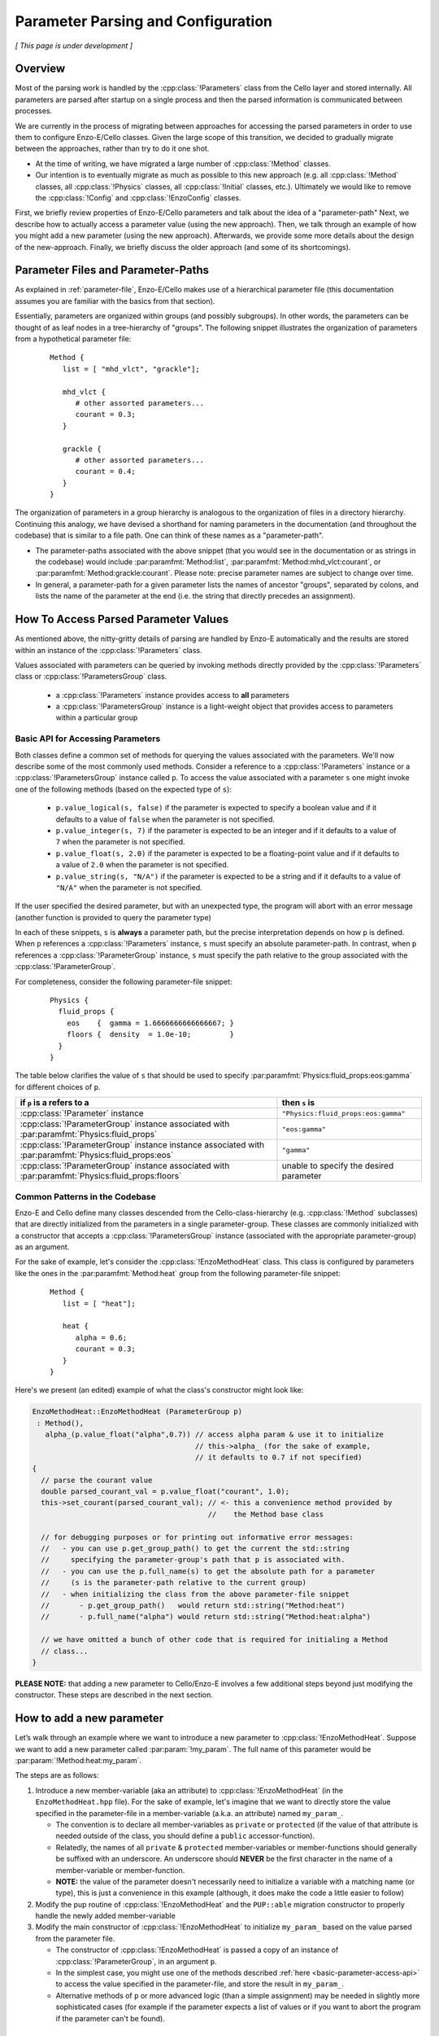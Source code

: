 ***********************************
Parameter Parsing and Configuration
***********************************

*[ This page is under development ]*

========
Overview
========

Most of the parsing work is handled by the :cpp:class:`!Parameters` class from the Cello layer and stored internally.
All parameters are parsed after startup on a single process and then the parsed information is communicated between processes.

We are currently in the process of migrating between approaches for accessing the parsed parameters in order to use them to configure Enzo-E/Cello classes.
Given the large scope of this transition, we decided to gradually migrate between the approaches, rather than try to do it one shot.

* At the time of writing, we have migrated a large number of :cpp:class:`!Method` classes.

* Our intention is to eventually migrate as much as possible to this new approach (e.g. all :cpp:class:`!Method` classes, all :cpp:class:`!Physics` classes, all :cpp:class:`!Initial` classes, etc.).
  Ultimately we would like to remove the :cpp:class:`!Config` and :cpp:class:`!EnzoConfig` classes.

First, we briefly review properties of Enzo-E/Cello parameters and talk about the idea of a "parameter-path"
Next, we describe how to actually access a parameter value (using the new approach).
Then, we talk through an example of how you might add a new parameter (using the new approach).
Afterwards, we provide some more details about the design of the new-approach.
Finally, we briefly discuss the older approach (and some of its shortcomings).

===================================
Parameter Files and Parameter-Paths
===================================

.. todo::

   Consider merging the content of this section into :ref:`parameter-file`\.

As explained in :ref:`parameter-file`\, Enzo-E/Cello makes use of a hierarchical parameter file (this documentation assumes you are familiar with the basics from that section).

Essentially, parameters are organized within groups (and possibly subgroups).
In other words, the parameters can be thought of as leaf nodes in a tree-hierarchy of "groups".
The following snippet illustrates the organization of parameters from a hypothetical parameter file:

 ::

  Method {
     list = [ "mhd_vlct", "grackle"];

     mhd_vlct {
        # other assorted parameters...
        courant = 0.3;
     }

     grackle {
        # other assorted parameters...
        courant = 0.4;
     }
  }

The organization of parameters in a group hierarchy is analogous to the organization of files in a directory hierarchy.
Continuing this analogy, we have devised a shorthand for naming parameters in the documentation (and throughout the codebase) that is similar to a file path.
One can think of these names as a "parameter-path".

- The parameter-paths associated with the above snippet (that you would see in the documentation or as strings in the codebase) would include :par:paramfmt:`Method:list`, :par:paramfmt:`Method:mhd_vlct:courant`, or :par:paramfmt:`Method:grackle:courant`. Please note: precise parameter names are subject to change over time.

- In general, a parameter-path for a given parameter lists the names of ancestor "groups", separated by colons, and lists the name of the parameter at the end (i.e. the string that directly precedes an assignment).

=====================================
How To Access Parsed Parameter Values
=====================================
As mentioned above, the nitty-gritty details of parsing are handled by Enzo-E automatically and the results are stored within an instance of the :cpp:class:`!Parameters` class.

Values associated with parameters can be queried by invoking methods directly provided by the :cpp:class:`!Parameters` class or :cpp:class:`!ParametersGroup` class.

 - a :cpp:class:`!Parameters` instance provides access to **all** parameters
 - a :cpp:class:`!ParametersGroup` instance is a light-weight object that provides access to parameters within a particular group

.. _basic-parameter-access-api:

Basic API for Accessing Parameters
----------------------------------

Both classes define a common set of methods for querying the values associated with the parameters.
We'll now describe some of the most commonly used methods.
Consider a reference to a :cpp:class:`!Parameters` instance or a :cpp:class:`!ParametersGroup` instance called ``p``.
To access the value associated with a parameter ``s`` one might invoke one of the following methods (based on the expected type of ``s``):

   - ``p.value_logical(s, false)`` if the parameter is expected to specify a boolean value and if it defaults to a value of ``false`` when the parameter is not specified.

   - ``p.value_integer(s, 7)`` if the parameter is expected to be an integer and if it defaults to a value of ``7`` when the parameter is not specified.

   - ``p.value_float(s, 2.0)`` if the parameter is expected to be a floating-point value and if it defaults to a value of ``2.0`` when the parameter is not specified.

   - ``p.value_string(s, "N/A")`` if the parameter is expected to be a string and if it defaults to a value of ``"N/A"`` when the parameter is not specified.

If the user specified the desired parameter, but with an unexpected type, the program will abort with an error message (another function is provided to query the parameter type)

In each of these snippets, ``s`` is **always** a parameter path, but the precise interpretation depends on how ``p`` is defined.
When ``p`` references a :cpp:class:`!Parameters` instance, ``s`` must specify an absolute parameter-path.
In contrast, when ``p`` references a :cpp:class:`!ParameterGroup` instance, ``s`` must specify the path relative to the group associated with the :cpp:class:`!ParameterGroup`.


For completeness, consider the following parameter-file snippet:

 ::

  Physics {
    fluid_props {
      eos    {  gamma = 1.6666666666666667; }
      floors {  density  = 1.0e-10;         }
    }
  }

The table below clarifies the value of ``s`` that should be used to specify :par:paramfmt:`Physics:fluid_props:eos:gamma` for different choices of ``p``.

+--------------------------------------------+-------------------------------------+
| if ``p`` is a refers to a                  | then ``s`` is                       |
+============================================+=====================================+
| :cpp:class:`!Parameter` instance           | ``"Physics:fluid_props:eos:gamma"`` |
+--------------------------------------------+-------------------------------------+
| :cpp:class:`!ParameterGroup` instance      | ``"eos:gamma"``                     |
| associated with                            |                                     |
| :par:paramfmt:`Physics:fluid_props`        |                                     |
+--------------------------------------------+-------------------------------------+
| :cpp:class:`!ParameterGroup` instance      | ``"gamma"``                         |
| instance associated with                   |                                     |
| :par:paramfmt:`Physics:fluid_props:eos`    |                                     |
+--------------------------------------------+-------------------------------------+
| :cpp:class:`!ParameterGroup` instance      | unable to specify the desired       |
| associated with                            | parameter                           |
| :par:paramfmt:`Physics:fluid_props:floors` |                                     |
+--------------------------------------------+-------------------------------------+

Common Patterns in the Codebase
-------------------------------

Enzo-E and Cello define many classes descended from the Cello-class-hierarchy (e.g. :cpp:class:`!Method` subclasses) that are directly initialized from the parameters in a single parameter-group.
These classes are commonly initialized with a constructor that accepts a :cpp:class:`!ParametersGroup` instance (associated with the appropriate parameter-group) as an argument.

.. COMMENT-BLOCK

    In the future, we may want to swap out the example-case to something other that a
    Method class (once we start using directly passing ParameterGroup to other types)

For the sake of example, let's consider the :cpp:class:`!EnzoMethodHeat` class.
This class is configured by parameters like the ones in the :par:paramfmt:`Method:heat` group from the following parameter-file snippet:

 ::

  Method {
     list = [ "heat"];

     heat {
        alpha = 0.6;
        courant = 0.3;
     }
  }

Here's we present (an edited) example of what the class's constructor might look like:

.. code-block:: c++

   EnzoMethodHeat::EnzoMethodHeat (ParameterGroup p)
    : Method(),
      alpha_(p.value_float("alpha",0.7)) // access alpha param & use it to initialize
                                         // this->alpha_ (for the sake of example,
                                         // it defaults to 0.7 if not specified)
   {
     // parse the courant value
     double parsed_courant_val = p.value_float("courant", 1.0);
     this->set_courant(parsed_courant_val); // <- this a convenience method provided by
                                            //    the Method base class

     // for debugging purposes or for printing out informative error messages:
     //   - you can use p.get_group_path() to get the current the std::string
     //     specifying the parameter-group's path that p is associated with.
     //   - you can use the p.full_name(s) to get the absolute path for a parameter
     //     (s is the parameter-path relative to the current group)
     //   - when initializing the class from the above parameter-file snippet
     //       - p.get_group_path()   would return std::string("Method:heat")
     //       - p.full_name("alpha") would return std::string("Method:heat:alpha")

     // we have omitted a bunch of other code that is required for initialing a Method
     // class...
   }


**PLEASE NOTE:** that adding a new parameter to Cello/Enzo-E involves a few additional steps beyond just modifying the constructor. These steps are described in the next section.

==========================
How to add a new parameter
==========================


Let’s walk through an example where we want to introduce a new parameter to :cpp:class:`!EnzoMethodHeat`.
Suppose we want to add a new parameter called :par:param:`!my_param`.
The full name of this parameter would be :par:param:`!Method:heat:my_param`.

The steps are as follows:

1. Introduce a new member-variable (aka an attribute) to :cpp:class:`!EnzoMethodHeat` (in the ``EnzoMethodHeat.hpp`` file).
   For the sake of example, let's imagine that we want to directly store the value specified in the parameter-file in a member-variable (a.k.a. an attribute) named  ``my_param_``.

   - The convention is to declare all member-variables as ``private`` or ``protected`` (if the value of that attribute is needed outside of the class, you should define a ``public`` accessor-function).

   - Relatedly, the names of all ``private`` & ``protected`` member-variables or member-functions should generally be suffixed with an underscore.
     An underscore should **NEVER** be the first character in the name of a member-variable or member-function.

   - **NOTE:** the value of the parameter doesn't necessarily need to initialize a variable with a matching name (or type), this is just a convenience in this example (although, it does make the code a little easier to follow)

2. Modify the pup routine of :cpp:class:`!EnzoMethodHeat` and the ``PUP::able`` migration constructor to properly handle the newly added member-variable

3. Modify the main constructor of :cpp:class:`!EnzoMethodHeat` to initialize ``my_param_`` based on the value parsed from the parameter file.

   - The constructor of :cpp:class:`!EnzoMethodHeat` is passed a copy of an instance of :cpp:class:`!ParameterGroup`, in an argument ``p``.

   - In the simplest case, you might use one of the methods described :ref:`here <basic-parameter-access-api>` to access the value specified in the parameter-file, and store the result in ``my_param_``.

   - Alternative methods of ``p`` or more advanced logic (than a simple assignment) may be needed in slightly more sophisticated cases (for example if the parameter expects a list of values or if you want to abort the program if the parameter can't be found).

==============================
Design Overview (new approach)
==============================

Our new approach revolves around the usage of the :cpp:class:`!ParameterGroup` class for accessing/querying parameters stored in an instance of the :cpp:class:`Parameters` class.
Instances of the :cpp:class:`!ParameterGroup` class are light-weight and are expected to have a short-lifetime (akin to :cpp:class:`!Field` or :cpp:class:`!Particle`).

**As illustrated above, instances of the** :cpp:class:`!ParameterGroup` **class are expected to be passed to the constructor of classes that inherit from Cello class-hierarchy.**

The main feature of the :cpp:class:`!ParameterGroup` class is that it provides methods for querying/accessing parameters with parameter-paths that share a common root.

- The root parameter-path is specified during the construction of a :cpp:class:`!ParameterGroup` instance and cannot be changed over the lifetime of the instance.

  - The immutable nature of the root parameter-path is a feature: whenever a :cpp:class:`!ParameterGroup` instance is passed to a function, you ALWAYS know that the root parameter-path is unchanged (without needing to check the helper function's implementation).

  - If a developer is ever tempted to mutate the root-path, they should just initialize a new :cpp:class:`!ParameterGroup` (since the instances are lightweight)

  - The root path can be queried with :cpp:expr:`ParameterGroup::get_group_path()`

- When a string is passed to one of the accessor methods, that string is internally appended to the root pararameter-path and the result represents the full name of the queried parameter.
  (You can think of this string as specifying the relative path to the parameter).
  You can use :cpp:expr:`ParameterGroup::full_name(s)` to see the full parameter name that a string, ``s``, maps to.


Why do we even need :cpp:class:`!ParameterGroup`?
-------------------------------------------------

To motivate the existence of the :cpp:class:`!ParameterGroup` class, it's useful to consider alternative approaches.
The most obvious option is to simply pass instances of the :cpp:class:`!Parameters` class to constructors (insteading of passing a :cpp:class:`!ParameterGroup` instance).

To flesh out this alternative case more, let's consider the following snippet of a hypothetical parameter file.

.. code-block::

       Method {
         list = [
            "output", # ...
         ];

         output {
           file_name = # ...
           all_fields = true;
           all_particles = true;
           # other parameters ...

         }
       }

This particular snippet can easily be parsed if we pass a reference to the :cpp:class:`!Parameters` object to :cpp:class:`!MethodOutput`\'s constructor.
An example code block is included here, to show (roughly) what that constructor might look like:

.. code-block:: c++

    // NOTE:
    // - MethodOutput is a special case. Historically, it has needed to accept
    //   an argument other than just the parameters
    // - a delegating constructor is only used as a matter of convenience
    // - We have made a number of simplifications here compared to what the
    //   source code actually looks like...

    MethodOutput::MethodOutput(/* ... */, Parameters &p)
      : MethodOutput(/* ... */,
                     p.value_string("Method:output:file_name", ""),
                     p.value_logical("Method:output:all_fields", false),
                     p.value_logical("Method:output:all_particles", false),
                     /* ... */)
    { }

There is nothing wrong with the above snippet, and it will work in a lot of cases.
However, we will encounter issues when we want to set up a simulation that makes use of multiple :cpp:class:`!MethodOutput` instances.
To illustrate how this is done in Enzo-E, see the following snippet from a hypothetical parameter file:

.. COMMENT-BLOCK

    I'm a little tempted to show a schedule grouping, but I'm not sure
    it adds much (since parsing of schedule objects is handled
    separately)...

    Additionally, should we be using a real method in these examples?
    What if parameter choices change in the future?

.. code-block::

        Method {
          list = [
             "output_field", "output_particle", # ...
          ];

          output_field {
            file_name = # ...
            all_fields = true;
            all_particles = false;
            # other parameters ...

            type = "output";
          }

          output_particle {
            file_name = # ...
            all_fields = false;
            all_particles = true;
            # other parameters ...

            type = "output";
          }

        }

As you can see from the above snippet, a parameter-subgroup carrying the configuration of the :cpp:class:`!MethodOutput` instance is no longer called ``"output"``.

- now 2 :cpp:class:`!MethodOutput` instances should be initialized, using the configuration from the parameter-subgroups called ``"output_field"`` and ``"output_particle"``.

- Cello/Enzo-E determines the :cpp:class:`!Method` subclass that a given parameter-subgroup, :par:param:`!Method:<subgroup>`, is meant to describe based on the value of :par:param:`!Method:<subgroup>:type`.
  In both above subgroups, we have specified the type as ``"output"``.
  (In the common case where :par:param:`!Method:<subgroup>:type` is omitted, the type parameter defaults to the string-value of :par:param:`!<subgroup>`)

**Importantly,** the absolute paths of the parameters that are used to initialize the :cpp:class:`!MethodOutput` instances are different in the second parameter file compared to the first.
The main difference is in the the root-path to the subgroup.

To gracefully handle both scenarios, we now make use of the of the :cpp:class:`!ParameterGroup` class.
A code snippet using our new approach is shown below:

.. code-block:: c++

    // NOTE:
    // - MethodOutput is a special case. Historically, it has needed to accept
    //   an argument other than just the parameters
    // - a delegating constructor is only used as a matter of convenience
    // - We have made a number of simplifications here compared to what the
    //   source code actually looks like...

    MethodOutput::MethodOutput(/* ... */, ParameterGroup p)
      : MethodOutput(/* ... */,
                     p.value_string("file_name", ""),
                     p.value_logical("all_fields", false),
                     p.value_logical("all_particles", false),
                     /* ... */)
    { }

.. note::

   Historically, the :cpp:class:`!Parameters` class has also had the capability to track a common root-path.
   However, the code was not very explicit about whether that capability was being used or not (although, most of the time you could safely assume that the feature wasn't being)

   It's our intention to eventually remove this capability from the :cpp:class:`!Parameters` class, since the :cpp:class:`!ParameterGroup` class can be used for the same purpose (and it's more explict)


.. note::

   The main disadvantage of this approach is that we no longer specify the full, absolute parameter names, when accessing the values.
   However, this is mostly unavoidable if we want to gracefully accomodate initialization of multiple instances of the same :cpp:class:`!Method` subclass.
   Hopefully, this page of documentation will help to offset this disadvantage.

   The *only* other alternative is have :cpp:class:`!ParameterGroup` instances "auto-magically" redirect absolute parameter-paths, but I think that will generally be more confusing.

Hypothetical Question: How do I used :cpp:class:`!ParameterGroup` to query the parameter specified to configure some other :cpp:class:`!Method` subclass?
---------------------------------------------------------------------------------------------------------------------------------------------------------

The short answer is "you don't". The :cpp:class:`!ParameterGroup` class is designed to restrict access to parameters within the associated parameter-group/root-path.
This is a **feature** that discourages the design of classes that are configured by parameters scattered throughout the parameter file.


Let's be more concrete: let's imagine that while configuring an instance of a class called :cpp:class:`!MethodX`, and we want to access a special parameter value stored outside of :cpp:class:`!MethodX`\'s associated parameter-group.
That special parameter might instead be part of a parameter-group associated with a different :cpp:class:`!Method` subclass, a :cpp:class:`!Compute` subclass, an :cpp:class:`!Initial` subclass, etc.

Experience tells us it is usually an anti-pattern to directly access that parameter value (via :cpp:class:`!ParameterGroup` or :cpp:class:`!Parameter` instance). This problems with this kind of code include:

1. It makes refactoring of that parameter much more difficult.

2. It can lead to cases where you are trying to access parameter-values for :cpp:class:`!Method` subclasses regardless of whether the subclass is even being used in the simulation.


Preferred alternatives to include:

1. Introducing an accessor method to access the special parameter-value from the :cpp:class:`!Method` subclass (or :cpp:class:`!Compute` subclass or :cpp:class:`!Initial` subclass or etc.) that the parameter is associated with.

2. Altering the way in which the parameter is specified and store it within a :cpp:class:`!Physics` class.

The tradeoffs of these approaches are discussed in greater detail :ref:`here <how-to-store-global-data>`.

In rare cases (e.g. during refactoring when we convert a previously Method-specific parameter to a Physics parameter and want to retain backwards compatability), exceptions to this philosophy need to be made.
Thus, an "escape-hatch" is provided to directly access the global :cpp:class:`!Parameter` object: call the :cpp:expr:`cello::parameters()`.
Please, avoid using this "escape-hatch" unless it's truly necessary.

.. todo::

   We could consider extending the analogy between a parameter-path and a file path.
   For example, one could imagine interpreting a path that begins with a ``:`` as an absolute parameter-path and all other strings as relative parameter-paths.

   This would probably streamline the documentation to some degree.

   If we were to do that, we would need to modify the code to recognize this convention.
   We would probably also want to modify the various parameter-accessor methods of the :cpp:class:`!ParameterGroup` to continue to restrict access to parameters within the common root-path that a :cpp:class:`!ParameterGroup` is configured with.

===================
Historical Approach
===================

Historically, all parameters were parsed shortly after startup and then the results were stored as variables in the :cpp:class:`!Config` and :cpp:class:`!EnzoConfig` classes.
However, this approach had a number of warts:

- Adding a new parameter "properly" was laborious. Let’s imagine that we want to add  a parameter, ``<param>``, to class ``<Klass>``.
  This class might be a subclass of :cpp:class:`Method`, :cpp:class:`!Initial`, :cpp:class:`!Physics`, etc.
  To add this new parameter, we need to

  (i) define a new member-variable (aka attribute) to :cpp:class:`!EnzoConfig` to hold the value of the parameter

  (ii) ensure that the new member-variable of :cpp:class:`!EnzoConfig` is properly serialized

  (iii) add the logic to retrieve the value associated with the parameter from the :cpp:class:`!Parameters` object and store that value in the newly defined member variable of :cpp:class:`!EnzoConfig`

  (iv) modify the line of code where :cpp:class:`!EnzoProblem` calls the constructor of ``<Klass>``, in order to pass the parameter-value stored in the newly-defined member-variable of :cpp:class:`!EnzoConfig`.

  (v) add a newly-defined member variable on ``<Klass>`` in order to store the value of the parsed parameter

  (vi) ensure that the new member-variable of :cpp:class:`!EnzoConfig` is properly serialized

  (vii) modify the primary constructor of ``<Klass>`` to actually initialize the new member-variable

- Because of how laborious this is, developers have a tendency to just skip the last for steps and access the attributes of the global :cpp:class:`!EnzoConfig` instance.
  This has all the short-comings of global variables (it makes things hard to refactor)


- If you want to do error-checking of the parameter-values, it’s not always clear where to do that (within :cpp:class:`!EnzoConfig` vs within the constructor of the class that uses the parameter)


- complications arise if multiple instances of a class can be initialized with different configurations.


Our new practice takes inspiration from Athena++.
Essentially, the new approach's intention is to have every :cpp:class:`!Method`\/:cpp:class:`!Initial`\/:cpp:class:`!Physics` class just directly access the needed values from the parameter file.
We skip the whole step of storing the parsed values in an :cpp:class:`!Config` or :cpp:class:`!EnzoConfig` instance and then forwarding those values.
We essentially "cut out the middleman".

